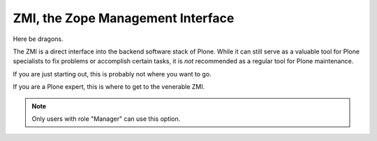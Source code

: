 ZMI, the Zope Management Interface
==================================

Here be dragons.

The ZMI is a direct interface into the backend software stack of Plone.
While it can still serve as a valuable tool for Plone specialists to fix problems or accomplish certain tasks, it is *not* recommended as a regular tool for Plone maintenance.

If you are just starting out, this is probably not where you want to go.

If you are a Plone expert, this is where to get to the venerable ZMI.


.. note::

   Only users with role "Manager" can use this option.